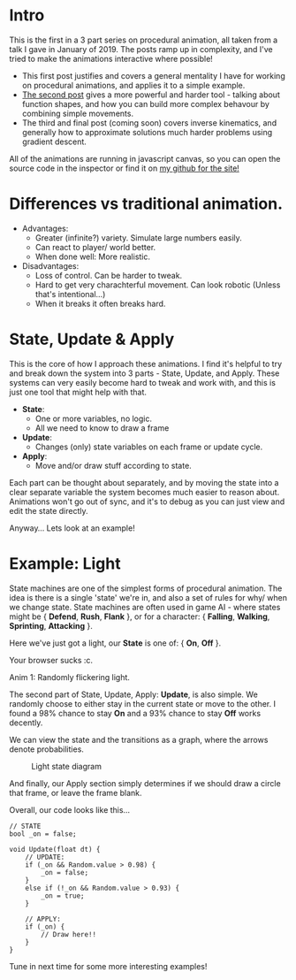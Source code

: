#+BEGIN_COMMENT
.. title: Procedural Animation 1: State Machines
.. slug: procedural-animation-1-state-machines
.. date: 2019-04-26 00:00:48 UTC+01:00
.. tags: animation, programming, gamedev
.. category:
.. link:
.. has_math: true
.. description: How to make a simple flickering light!
.. type: text
#+END_COMMENT

* Intro
This is the first in a 3 part series on procedural animation, all taken from a talk
I gave in January of 2019. The posts ramp up in complexity, and I've tried to make
the animations interactive where possible!

- This first post justifies and covers a general mentality I have for working on
  procedural animations, and applies it to a simple example.
- [[./procedural-animation-2-functions/][The second post]] gives a more powerful and harder tool - talking about function
  shapes, and how you can build more complex behavour by combining simple movements.
- The third and final post (coming soon) covers inverse kinematics, and generally how to
  approximate solutions much harder problems using gradient descent.

All of the animations are running in javascript canvas, so you can open the
source code in the inspector or find it on [[https://github.com/oisincar/imois.in/tree/src/files/assets/js/procedural_animation][my github for the site!]]

* Differences vs traditional animation.
- Advantages:
  - Greater (infinite?) variety.
    Simulate large numbers easily.
  - Can react to player/ world better.
  - When done well: More realistic.

- Disadvantages:
  - Loss of control. Can be harder to tweak.
  - Hard to get very charachterful movement. Can look robotic
    (Unless that's intentional...)
  - When it breaks it often breaks hard.

* State, Update & Apply
This is the core of how I approach these animations. I find it's helpful to try
and break down the system into 3 parts - State, Update, and Apply. These
systems can very easily become hard to tweak and work with, and this is just one
tool that might help with that.

- *State*:
  - One or more variables, no logic.
  - All we need to know to draw a frame

- *Update*:
  - Changes (only) state variables on each frame or update cycle.

- *Apply*:
  - Move and/or draw stuff according to state.

Each part can be thought about separately, and by moving the state into a clear
separate variable the system becomes much easier to reason about. Animations
won't go out of sync, and it's to debug as you can just view and edit the state directly.

Anyway... Lets look at an example!

* Example: Light
State machines are one of the simplest forms of procedural animation. The idea
is there is a single 'state' we're in, and also a set of
rules for why/ when we change state. State machines are often used in game AI -
where states might be { *Defend*, *Rush*, *Flank* }, or for a character: { *Falling*,
*Walking*, *Sprinting*, *Attacking* }.

Here we've just got a light, our *State* is one of: { *On*, *Off* }.

# Lightswitch anim
#+BEGIN_EXPORT html
<div class="figure">
    <canvas id="lightswitch" class="light_border" width="400" height="300"> Your browser sucks :c. </canvas>
    <p><span class="figure-number">Anim 1:</span> Randomly flickering light.</p>
</div>
<script src="../assets/js/procedural_animation/LightSwitch.js"></script>
#+END_EXPORT

The second part of State, Update, Apply: *Update*, is also simple. We randomly
choose to either stay in the current state or move to the other. I found
a $98\%$ chance to stay *On* and a $93\%$ chance to stay *Off* works decently.

We can view the state and the transitions as a graph, where the arrows denote
probabilities.

#+BEGIN_SRC plantuml :file ../images/procedural_anim/light_state.png :exports results
skinparam backgroundcolor transparent
(Light OFF) --> (Light OFF) : "0.93"
(Light OFF) --> (Light ON) : "0.07"
(Light ON) --> (Light ON) : "0.98"
(Light ON) --> (Light OFF) : "0.02"
#+END_SRC
#+CAPTION: Light state diagram
#+RESULTS:
[[file:../images/procedural_anim/light_state.png]]

And finally, our Apply section simply determines if we should draw a circle that
frame, or leave the frame blank.

Overall, our code looks like this...
#+BEGIN_SRC c++
// STATE
bool _on = false;

void Update(float dt) {
    // UPDATE:
    if (_on && Random.value > 0.98) {
        _on = false;
    }
    else if (!_on && Random.value > 0.93) {
        _on = true;
    }

    // APPLY:
    if (_on) {
        // Draw here!!
    }
}
#+END_SRC

Tune in next time for some more interesting examples!
